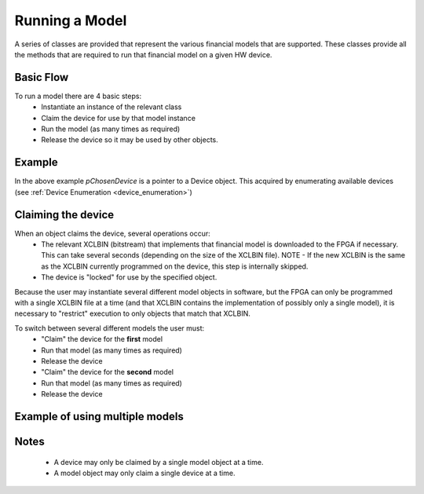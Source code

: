 .. 
   Copyright 2019 Xilinx, Inc.
  
   Licensed under the Apache License, Version 2.0 (the "License");
   you may not use this file except in compliance with the License.
   You may obtain a copy of the License at
  
       http://www.apache.org/licenses/LICENSE-2.0
  
   Unless required by applicable law or agreed to in writing, software
   distributed under the License is distributed on an "AS IS" BASIS,
   WITHOUT WARRANTIES OR CONDITIONS OF ANY KIND, either express or implied.
   See the License for the specific language governing permissions and
   limitations under the License.

.. meta::
   :keywords: finance model
   :description: A series of classes are provided that represent the various financial models that are supported. These classes provide all the methods that are required to run that financial model on a given HW device.
   :xlnxdocumentclass: Document
   :xlnxdocumenttype: Tutorials

***************
Running a Model
***************

A series of classes are provided that represent the various financial models that are supported.
These classes provide all the methods that are required to run that financial model on a given HW device.

Basic Flow
**********

To run a model there are 4 basic steps:
	* Instantiate an instance of the relevant class
	* Claim the device for use by that model instance
	* Run the model (as many times as required)
	* Release the device so it may be used by other objects.


Example
*******
.. code-block:: c++
	:linenos:

	#include <vector>
	#include "xf_fintech_api.hpp"

	using namespace xf::fintech;

	int retval = XLNX_OK;
	int i;

	// Instantiate a Monte-Carlo European object...
	MCEuropean mcEuropean;

	// Some input data...
	OptionType  optionType   = Put;
	double stockPrice        = 36.0;
	double strikePrice       = 40.0;
	double riskFreeRate      = 0.06;
	double dividendYield     = 0.0;
	double volatility        = 0.20;
	double timeToMaturity    = 1.0;	/* in years */
	double requiredTolerance = 0.02;
	
	double optionPrice;	// output

	// Claim the device for use by our object...
	retval = mcEuropean.claimDevice(pChosenDevice);

	if(retval == XLNX_OK)
	{
		for(i=0; i<100; i++)
		{
			//Run the model...
			retval = mcEuropean.run(optionType, stockPrice, strikePrice, riskFreeRate, dividendYield,volatility, timeToMaturity, requiredTolerance, &optionPrice);

			if(retval != XLNX_OK)
			{
				//TODO report error
				break; // out of loop 
			}
		}
	}

	//Release the device...
	retval = mcEuropean.releaseDevice();




In the above example *pChosenDevice* is a pointer to a Device object.  This acquired by enumerating available devices (see :ref:`Device Enumeration <device_enumeration>`)
  

Claiming the device
*******************

When an object claims the device, several operations occur:
	* The relevant XCLBIN (bitstream) that implements that financial model is downloaded to the FPGA if necessary.
	  This can take several seconds (depending on the size of the XCLBIN file).
	  NOTE - If the new XCLBIN is the same as the XCLBIN currently programmed on the device, this step is internally skipped.
	* The device is "locked" for use by the specified object.

Because the user may instantiate several different model objects in software, but the FPGA can only be programmed with a single XCLBIN file at a time (and that XCLBIN contains the 
implementation of possibly only a single model), it is necessary to "restrict" execution to only objects that match that XCLBIN.

To switch between several different models the user must:
	* "Claim" the device for the **first** model
	* Run that model (as many times as required)
	* Release the device
	* "Claim" the device for the **second** model
	* Run that model (as many times as required)
	* Release the device


Example of using multiple models
*********************************
.. code-block:: c++
	:linenos:

	#include <vector>
	#include "xf_fintech_api.hpp"

	using namespace xf::fintech;

	int retval = XLNX_OK;
	int i;

	// Instantiate both a Monte-Carlo European and a Monte-Carlo American object...
	MCEuropean mcEuropean;
	MCAmerican mcAmerican;

	// Some input data...
	OptionType  optionType   = Put;
	double stockPrice        = 36.0;
	double strikePrice       = 40.0;
	double riskFreeRate      = 0.06;
	double dividendYield     = 0.0;
	double volatility        = 0.20;
	double timeToMaturity    = 1.0;	/* in years */
	double requiredTolerance = 0.02;
	
	double optionPrice;	// output

	// Claim the device for use by our FIRST model object...
	retval = mcEuropean.claimDevice(pChosenDevice);

	if(retval == XLNX_OK)
	{
		for(i=0; i<100; i++)
		{
			//Run the model...
			retval = mcEuropean.run(optionType, stockPrice, strikePrice, riskFreeRate, dividendYield,volatility, timeToMaturity, requiredTolerance, &optionPrice);

			if(retval != XLNX_OK)
			{
				//TODO report error
				break; // out of loop 
			}
		}
	}

	//Release the device...
	retval = mcEuropean.releaseDevice();

	//////////////////////////////////////////////////////////////////////////////////

	// Claim the device for use by our SECOND model object...
	retval = mcAmerican.claimDevice(pChosenDevice);

	if(retval == XLNX_OK)
	{
		for(i=0; i<100; i++)
		{
			//Run the model...
			retval = mcAmerican.run(optionType, stockPrice, strikePrice, riskFreeRate, dividendYield,volatility, timeToMaturity, requiredTolerance, &optionPrice);

			if(retval != XLNX_OK)
			{
				//TODO report error
				break; // out of loop 
			}
		}
	}

	//Release the device...
	retval = mcAmerican.releaseDevice();


Notes
*****

	* A device may only be claimed by a single model object at a time.
	* A model object may only claim a single device at a time.


